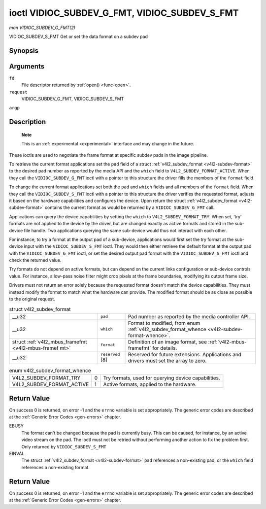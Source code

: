 
.. _vidioc-subdev-g-fmt:

==============================================
ioctl VIDIOC_SUBDEV_G_FMT, VIDIOC_SUBDEV_S_FMT
==============================================

*man VIDIOC_SUBDEV_G_FMT(2)*

VIDIOC_SUBDEV_S_FMT
Get or set the data format on a subdev pad


Synopsis
========

.. c:function:: int ioctl( int fd, int request, struct v4l2_subdev_format *argp )

Arguments
=========

``fd``
    File descriptor returned by :ref:`open() <func-open>`.

``request``
    VIDIOC_SUBDEV_G_FMT, VIDIOC_SUBDEV_S_FMT

``argp``


Description
===========

    **Note**

    This is an :ref:`experimental <experimental>` interface and may change in the future.

These ioctls are used to negotiate the frame format at specific subdev pads in the image pipeline.

To retrieve the current format applications set the ``pad`` field of a struct :ref:`v4l2_subdev_format <v4l2-subdev-format>` to the desired pad number as reported by the media
API and the ``which`` field to ``V4L2_SUBDEV_FORMAT_ACTIVE``. When they call the ``VIDIOC_SUBDEV_G_FMT`` ioctl with a pointer to this structure the driver fills the members of the
``format`` field.

To change the current format applications set both the ``pad`` and ``which`` fields and all members of the ``format`` field. When they call the ``VIDIOC_SUBDEV_S_FMT`` ioctl with a
pointer to this structure the driver verifies the requested format, adjusts it based on the hardware capabilities and configures the device. Upon return the struct
:ref:`v4l2_subdev_format <v4l2-subdev-format>` contains the current format as would be returned by a ``VIDIOC_SUBDEV_G_FMT`` call.

Applications can query the device capabilities by setting the ``which`` to ``V4L2_SUBDEV_FORMAT_TRY``. When set, 'try' formats are not applied to the device by the driver, but are
changed exactly as active formats and stored in the sub-device file handle. Two applications querying the same sub-device would thus not interact with each other.

For instance, to try a format at the output pad of a sub-device, applications would first set the try format at the sub-device input with the ``VIDIOC_SUBDEV_S_FMT`` ioctl. They
would then either retrieve the default format at the output pad with the ``VIDIOC_SUBDEV_G_FMT`` ioctl, or set the desired output pad format with the ``VIDIOC_SUBDEV_S_FMT`` ioctl
and check the returned value.

Try formats do not depend on active formats, but can depend on the current links configuration or sub-device controls value. For instance, a low-pass noise filter might crop pixels
at the frame boundaries, modifying its output frame size.

Drivers must not return an error solely because the requested format doesn't match the device capabilities. They must instead modify the format to match what the hardware can
provide. The modified format should be as close as possible to the original request.


.. _v4l2-subdev-format:

.. table:: struct v4l2_subdev_format

    +-----------------------------------------------+-----------------------------------------------+--------------------------------------------------------------------------------------------+
    | __u32                                         | ``pad``                                       | Pad number as reported by the media controller API.                                        |
    +-----------------------------------------------+-----------------------------------------------+--------------------------------------------------------------------------------------------+
    | __u32                                         | ``which``                                     | Format to modified, from enum                                                              |
    |                                               |                                               | :ref:`v4l2_subdev_format_whence     <v4l2-subdev-format-whence>`.                          |
    +-----------------------------------------------+-----------------------------------------------+--------------------------------------------------------------------------------------------+
    | struct                                        | ``format``                                    | Definition of an image format, see :ref:`v4l2-mbus-framefmt`   for details.                |
    | :ref:`v4l2_mbus_framefmt    <v4l2-mbus-framef |                                               |                                                                                            |
    | mt>`                                          |                                               |                                                                                            |
    +-----------------------------------------------+-----------------------------------------------+--------------------------------------------------------------------------------------------+
    | __u32                                         | ``reserved``  [8]                             | Reserved for future extensions. Applications and drivers must set the array to zero.       |
    +-----------------------------------------------+-----------------------------------------------+--------------------------------------------------------------------------------------------+



.. _v4l2-subdev-format-whence:

.. table:: enum v4l2_subdev_format_whence

    +---------------------------------------------------------------------+------------------------+--------------------------------------------------------------------------------------------+
    | V4L2_SUBDEV_FORMAT_TRY                                              | 0                      | Try formats, used for querying device capabilities.                                        |
    +---------------------------------------------------------------------+------------------------+--------------------------------------------------------------------------------------------+
    | V4L2_SUBDEV_FORMAT_ACTIVE                                           | 1                      | Active formats, applied to the hardware.                                                   |
    +---------------------------------------------------------------------+------------------------+--------------------------------------------------------------------------------------------+



Return Value
============

On success 0 is returned, on error -1 and the ``errno`` variable is set appropriately. The generic error codes are described at the :ref:`Generic Error Codes <gen-errors>`
chapter.

EBUSY
    The format can't be changed because the pad is currently busy. This can be caused, for instance, by an active video stream on the pad. The ioctl must not be retried without
    performing another action to fix the problem first. Only returned by ``VIDIOC_SUBDEV_S_FMT``

EINVAL
    The struct :ref:`v4l2_subdev_format <v4l2-subdev-format>` ``pad`` references a non-existing pad, or the ``which`` field references a non-existing format.


Return Value
============

On success 0 is returned, on error -1 and the ``errno`` variable is set appropriately. The generic error codes are described at the :ref:`Generic Error Codes <gen-errors>`
chapter.

